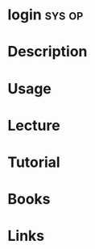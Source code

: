 #+TAGS: sys op


* login								     :sys:op:
* Description
* Usage
* Lecture
* Tutorial
* Books
* Links

